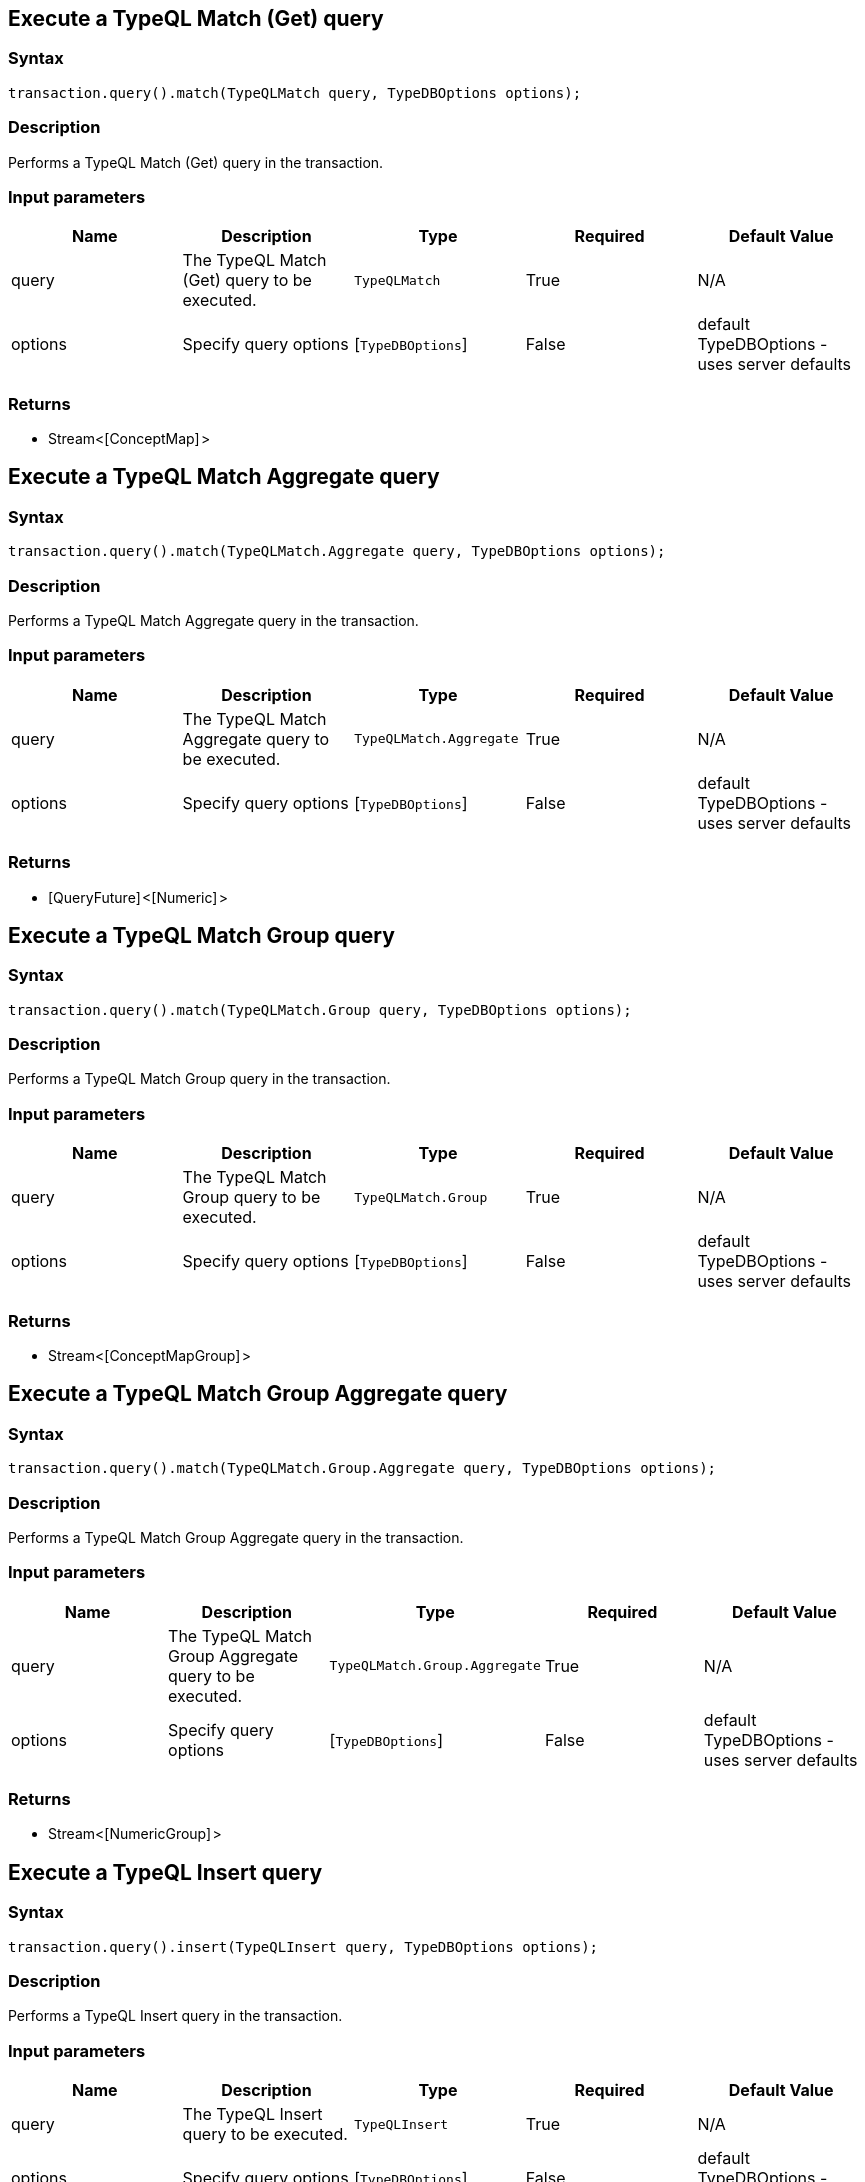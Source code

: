 == Execute a TypeQL Match (Get) query

=== Syntax

[source,java]
----
transaction.query().match(TypeQLMatch query, TypeDBOptions options);
----

=== Description

Performs a TypeQL Match (Get) query in the transaction.

=== Input parameters

[options="header"]
|===
|Name |Description |Type |Required |Default Value
| query | The TypeQL Match (Get) query to be executed. | `TypeQLMatch` | True | N/A
| options | Specify query options | [`TypeDBOptions`]  | False | default TypeDBOptions - uses server defaults
|===

=== Returns

* Stream<[ConceptMap] >

== Execute a TypeQL Match Aggregate query

=== Syntax

[source,java]
----
transaction.query().match(TypeQLMatch.Aggregate query, TypeDBOptions options);
----

=== Description

Performs a TypeQL Match Aggregate query in the transaction.

=== Input parameters

[options="header"]
|===
|Name |Description |Type |Required |Default Value
| query | The TypeQL Match Aggregate query to be executed. | `TypeQLMatch.Aggregate` | True | N/A
| options | Specify query options | [`TypeDBOptions`]  | False | default TypeDBOptions - uses server defaults
|===

=== Returns

* [QueryFuture] <[Numeric] >

== Execute a TypeQL Match Group query

=== Syntax

[source,java]
----
transaction.query().match(TypeQLMatch.Group query, TypeDBOptions options);
----

=== Description

Performs a TypeQL Match Group query in the transaction.

=== Input parameters

[options="header"]
|===
|Name |Description |Type |Required |Default Value
| query | The TypeQL Match Group query to be executed. | `TypeQLMatch.Group` | True | N/A
| options | Specify query options | [`TypeDBOptions`]  | False | default TypeDBOptions - uses server defaults
|===

=== Returns

* Stream<[ConceptMapGroup] >

== Execute a TypeQL Match Group Aggregate query

=== Syntax

[source,java]
----
transaction.query().match(TypeQLMatch.Group.Aggregate query, TypeDBOptions options);
----

=== Description

Performs a TypeQL Match Group Aggregate query in the transaction.

=== Input parameters

[options="header"]
|===
|Name |Description |Type |Required |Default Value
| query | The TypeQL Match Group Aggregate query to be executed. | `TypeQLMatch.Group.Aggregate` | True | N/A
| options | Specify query options | [`TypeDBOptions`]  | False | default TypeDBOptions - uses server defaults
|===

=== Returns

* Stream<[NumericGroup] >

== Execute a TypeQL Insert query

=== Syntax

[source,java]
----
transaction.query().insert(TypeQLInsert query, TypeDBOptions options);
----

=== Description

Performs a TypeQL Insert query in the transaction.

=== Input parameters

[options="header"]
|===
|Name |Description |Type |Required |Default Value
| query | The TypeQL Insert query to be executed. | `TypeQLInsert` | True | N/A
| options | Specify query options | [`TypeDBOptions`]  | False | default TypeDBOptions - uses server defaults
|===

=== Returns

* Stream<[ConceptMap] >

== Execute a TypeQL Delete query

=== Syntax

[source,java]
----
transaction.query().delete(TypeQLDelete query, TypeDBOptions options);
----

=== Description

Performs a TypeQL Delete query in the transaction.

=== Input parameters

[options="header"]
|===
|Name |Description |Type |Required |Default Value
| query | The TypeQL Delete query to be executed. | `TypeQLDelete` | True | N/A
| options | Specify query options | [`TypeDBOptions`]  | False | default TypeDBOptions - uses server defaults
|===

=== Returns

* [`QueryFuture`] 

== Execute a TypeQL Update query

=== Syntax

[source,java]
----
transaction.query().update(TypeQLUpdate query, TypeDBOptions options);
----

=== Description

Performs a TypeQL Update query in the transaction.

=== Input parameters

[options="header"]
|===
|Name |Description |Type |Required |Default Value
| query | The TypeQL Update query to be executed. | `TypeQLUpdate` | True | N/A
| options | Specify query options | [`TypeDBOptions`]  | False | default TypeDBOptions - uses server defaults
|===

=== Returns

* Stream<[ConceptMap] >

== Execute a TypeQL Explain query

=== Syntax

[source,java]
----
transaction.query().explain(ConceptMap.Explainable explainable, TypeDBOptions options);
----

=== Description

Performs a TypeQL Explain query in the transaction.

=== Input parameters

[options="header"]
|===
|Name |Description |Type |Required |Default Value
| explainable | The Explainable to be explained. | [`ConceptMap.Explainable`]  | True |
| options | Specify query options | [`TypeDBOptions`]  | False | default TypeDBOptions - uses server defaults
|===

=== Returns

* Stream<[Explanation] >

== Execute a TypeQL Define query

=== Syntax

[source,java]
----
transaction.query().define(TypeQLDefine query, TypeDBOptions options);
----

=== Description

Performs a TypeQL Define query in the transaction.

=== Input parameters

[options="header"]
|===
|Name |Description |Type |Required |Default Value
| query | The TypeQL Define query to be executed. | `TypeQLDefine` | True | N/A
| options | Specify query options | [`TypeDBOptions`]  | False | default TypeDBOptions - uses server defaults
|===

=== Returns

* [`QueryFuture`] 

== Execute a TypeQL Undefine query

=== Syntax

[source,java]
----
transaction.query().undefine(TypeQLUndefine query, TypeDBOptions options);
----

=== Description

Performs a TypeQL Undefine query in the transaction.

=== Input parameters

[options="header"]
|===
|Name |Description |Type |Required |Default Value
| query | The TypeQL Undefine query to be executed. | `TypeQLUndefine` | True | N/A
| options | Specify query options | [`TypeDBOptions`]  | False | default TypeDBOptions - uses server defaults
|===

=== Returns

* [`QueryFuture`] 

